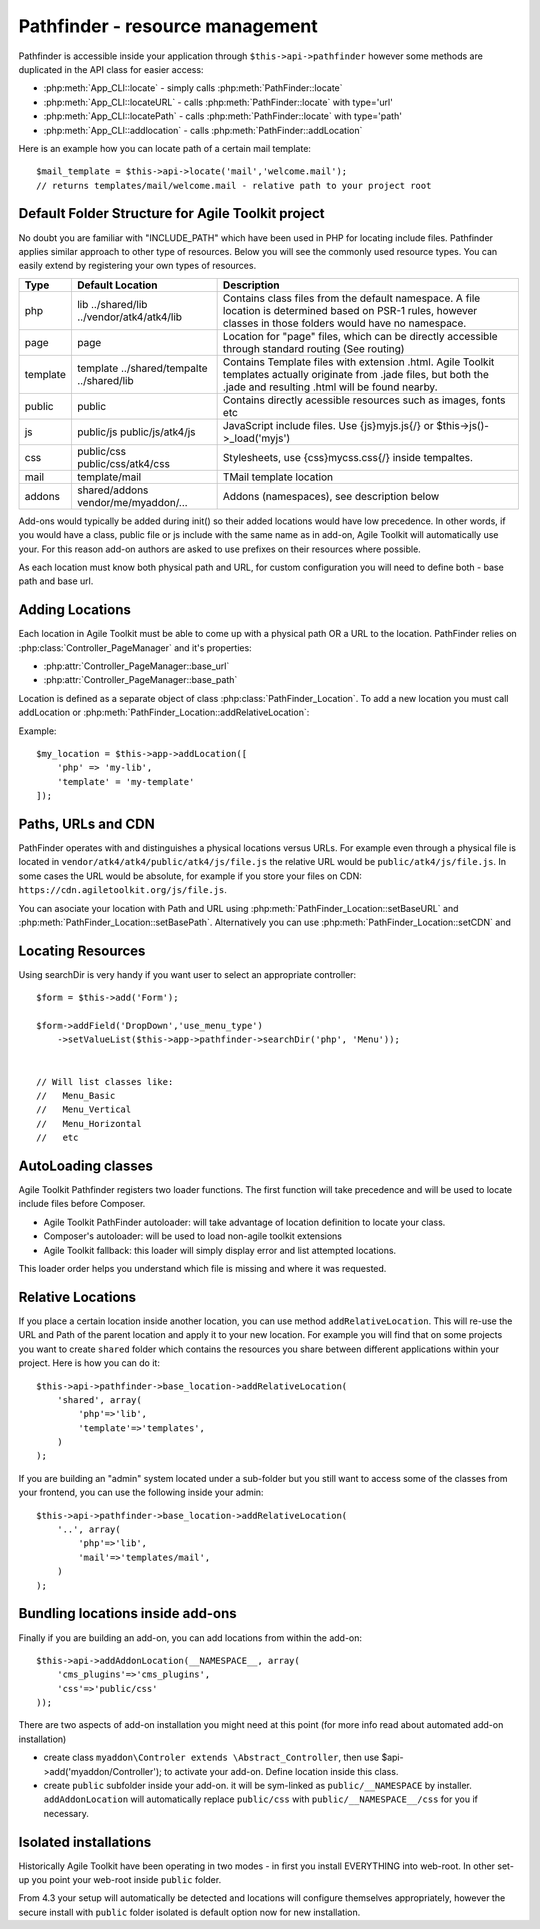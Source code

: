 Pathfinder - resource management
================================

.. php:class:: PathFinder

    PathFinder is responsible for locating resources in Agile
    Toolkit. One of the most significant principles it implements
    is ability for any resource (PHP, JS, HTML, IMG) to be
    located under several locations. Pathfinder will look for
    the location containing the resource you ask for and will
    provide you with either a relative path, URL or absolute
    path to a file.
    
    To make this possible, PathFinder relies on a class
    :php:class:`PathFinder_Location`, which describes each individual
    location and it's contents.
    
    You may add additional locations in your application,
    add-on or elsewhere. Some locations may be activated only
    in certain circumstances, for example add-on will be able
    to add it's location if add-on was added to a page.

Pathfinder is accessible inside your application through ``$this->api->pathfinder`` however some
methods are duplicated in the API class for easier access:

- :php:meth:`App_CLI::locate` - simply calls :php:meth:`PathFinder::locate`
- :php:meth:`App_CLI::locateURL` - calls :php:meth:`PathFinder::locate` with type='url'
- :php:meth:`App_CLI::locatePath` - calls :php:meth:`PathFinder::locate` with type='path'
- :php:meth:`App_CLI::addlocation` - calls :php:meth:`PathFinder::addLocation`

Here is an example how you can locate path of a certain mail template::

    $mail_template = $this->api->locate('mail','welcome.mail');
    // returns templates/mail/welcome.mail - relative path to your project root

Default Folder Structure for Agile Toolkit project
---------------------

No doubt you are familiar with "INCLUDE\_PATH" which have been used in
PHP for locating include files. Pathfinder applies similar approach to
other type of resources. Below you will see the commonly used resource
types. You can easily extend by registering your own types of resources.

+----------+-------------------------+---------------------------------------------------------------------+
| Type     | Default Location        | Description                                                         |
+==========+=========================+=====================================================================+
| php      | lib                     | Contains class files from the default namespace. A file location is |
|          | ../shared/lib           | determined based on PSR-1 rules, however classes in those folders   |
|          | ../vendor/atk4/atk4/lib | would have no namespace.                                            |
+----------+-------------------------+---------------------------------------------------------------------+
| page     | page                    | Location for "page" files, which can be directly accessible through |
|          |                         | standard routing (See routing)                                      |
+----------+-------------------------+---------------------------------------------------------------------+
| template | template                | Contains Template files with extension .html. Agile Toolkit         |
|          | ../shared/tempalte      | templates actually originate from .jade files, but both the .jade   |
|          | ../shared/lib           | and resulting .html will be found nearby.                           |
+----------+-------------------------+---------------------------------------------------------------------+
| public   | public                  | Contains directly acessible resources such as images, fonts etc     |
+----------+-------------------------+---------------------------------------------------------------------+
| js       | public/js               | JavaScript include files. Use {js}myjs.js{/}                        |
|          | public/js/atk4/js       | or $this->js()->_load('myjs')                                       |
+----------+-------------------------+---------------------------------------------------------------------+
| css      | public/css              | Stylesheets, use {css}mycss.css{/} inside tempaltes.                |
|          | public/css/atk4/css     |                                                                     |
+----------+-------------------------+---------------------------------------------------------------------+
| mail     | template/mail           | TMail template location                                             |
+----------+-------------------------+---------------------------------------------------------------------+
| addons   | shared/addons           | Addons (namespaces), see description below                          |
|          | vendor/me/myaddon/...   |                                                                     |
+----------+-------------------------+---------------------------------------------------------------------+

.. php:method:: addDefaultLocations

    Agile Toolkit-based application comes with a predefined resource
    structure. For new users it's easier if they use a consistest structure,
    for example having all the PHP classes inside "lib" folder.
    
    A more advanced developer might be willing to add additional locations
    of resources to suit your own preferences. You might want to do
    this if you are integrating with your existing application or
    another framework or building multi-tiered project with extensive
    structure.
    
    To extend the default structure which this method defines - you should
    look into :php:class:`App_CLI::addDefaultLocations` and
    :php:class:`App_CLI::addSharedLocations`

Add-ons would typically be added during init() so their added locations would have low
precedence. In other words, if you would have a class, public file or js include
with the same name as in add-on, Agile Toolkit will automatically use your. For
this reason add-on authors are asked to use prefixes on their resources where possible.

As each location must know both physical path and URL, for custom
configuration you will need to define both - base path and base url.

Adding Locations
----------------

Each location in Agile Toolkit must be able to come up with a physical
path OR a URL to the location. PathFinder relies on
:php:class:`Controller_PageManager` and it's properties:

- :php:attr:`Controller_PageManager::base_url`
- :php:attr:`Controller_PageManager::base_path`

Location is defined as a separate object of class :php:class:`PathFinder_Location`.
To add a new location you must call addLocation or
:php:meth:`PathFinder_Location::addRelativeLocation`:

.. php:method:: addLocation

    Cretes new PathFinder_Location object and specifies it's contents.
    You can subsequentially add more contents by calling:
    :php:meth:`PathFinder_Location::defineContents`

Example::

    $my_location = $this->app->addLocation([
        'php' => 'my-lib',
        'template' = 'my-template'
    ]);


Paths, URLs and CDN
-------------------

PathFinder operates with and distinguishes a physical locations versus
URLs. For example even through a physical file is located in
``vendor/atk4/atk4/public/atk4/js/file.js`` the relative URL would be
``public/atk4/js/file.js``. In some cases the URL would be absolute, for
example if you store your files on CDN:
``https://cdn.agiletoolkit.org/js/file.js``.


You can asociate your location with Path and URL using
:php:meth:`PathFinder_Location::setBaseURL` and
:php:meth:`PathFinder_Location::setBasePath`. Alternatively you can
use :php:meth:`PathFinder_Location::setCDN` and

Locating Resources
------------------

.. php:method:: locate

    Search for a $filename inside multiple locations, associated with resource
    $type. By default will return relative path, but 3rd argument can
    change that.
    
    The third argument can also be 'location', in which case a :php:class:`PathFinder_Location`
    object will be returned.
    
    If file is not found anywhere, then :php:class:`Exception_PathFinder` is thrown
    unless you set $throws_exception to ``false``, and then method would return null.

.. php:method:: search

    Search is similar to locate, but will return array of all matching
    files.

.. php:method:: searchDir

    Specify type and directory and it will return array of all files
    of a matching type inside that directory. This will work even
    if specified directory exists inside multiple locations.

Using searchDir is very handy if you want user to select an appropriate
controller::

    $form = $this->add('Form');

    $form->addField('DropDown','use_menu_type')
        ->setValueList($this->app->pathfinder->searchDir('php', 'Menu'));


    // Will list classes like:
    //   Menu_Basic
    //   Menu_Vertical
    //   Menu_Horizontal
    //   etc



AutoLoading classes
-------------------

Agile Toolkit Pathfinder registers two loader functions. The first
function will take precedence and will be used to locate include files
before Composer.

-  Agile Toolkit PathFinder autoloader: will take advantage of location
   definition to locate your class.
-  Composer's autoloader: will be used to load non-agile toolkit
   extensions
-  Agile Toolkit fallback: this loader will simply display error and
   list attempted locations.

This loader order helps you understand which file is missing and where
it was requested.


Relative Locations
------------------

If you place a certain location inside another location, you can use
method ``addRelativeLocation``. This will re-use the URL and Path of the
parent location and apply it to your new location. For example you will
find that on some projects you want to create ``shared`` folder which
contains the resources you share between different applications within
your project. Here is how you can do it:

::

    $this->api->pathfinder->base_location->addRelativeLocation(
        'shared', array(
            'php'=>'lib',
            'template'=>'templates',
        )
    );

If you are building an "admin" system located under a sub-folder but you
still want to access some of the classes from your frontend, you can use
the following inside your admin:

::

    $this->api->pathfinder->base_location->addRelativeLocation(
        '..', array(
            'php'=>'lib',
            'mail'=>'templates/mail',
        )
    );

Bundling locations inside add-ons
---------------------------------

Finally if you are building an add-on, you can add locations from within
the add-on:

::

    $this->api->addAddonLocation(__NAMESPACE__, array(
        'cms_plugins'=>'cms_plugins',
        'css'=>'public/css'
    ));

There are two aspects of add-on installation you might need at this
point (for more info read about automated add-on installation)

-  create class ``myaddon\Controler extends \Abstract_Controller``, then
   use $api->add('myaddon/Controller'); to activate your add-on. Define
   location inside this class.
-  create ``public`` subfolder inside your add-on. it will be sym-linked
   as ``public/__NAMESPACE`` by installer. ``addAddonLocation`` will
   automatically replace ``public/css`` with
   ``public/__NAMESPACE__/css`` for you if necessary.

Isolated installations
----------------------

Historically Agile Toolkit have been operating in two modes - in first
you install EVERYTHING into web-root. In other set-up you point your
web-root inside ``public`` folder.

From 4.3 your setup will automatically be detected and locations will
configure themselves appropriately, however the secure install with
``public`` folder isolated is default option now for new installation.
